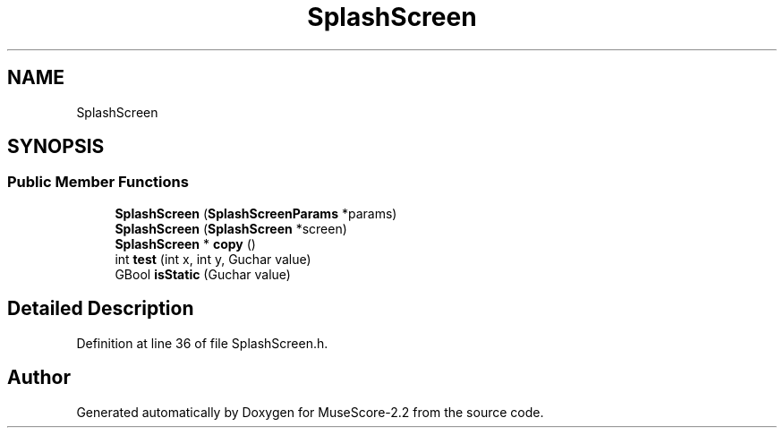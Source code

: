 .TH "SplashScreen" 3 "Mon Jun 5 2017" "MuseScore-2.2" \" -*- nroff -*-
.ad l
.nh
.SH NAME
SplashScreen
.SH SYNOPSIS
.br
.PP
.SS "Public Member Functions"

.in +1c
.ti -1c
.RI "\fBSplashScreen\fP (\fBSplashScreenParams\fP *params)"
.br
.ti -1c
.RI "\fBSplashScreen\fP (\fBSplashScreen\fP *screen)"
.br
.ti -1c
.RI "\fBSplashScreen\fP * \fBcopy\fP ()"
.br
.ti -1c
.RI "int \fBtest\fP (int x, int y, Guchar value)"
.br
.ti -1c
.RI "GBool \fBisStatic\fP (Guchar value)"
.br
.in -1c
.SH "Detailed Description"
.PP 
Definition at line 36 of file SplashScreen\&.h\&.

.SH "Author"
.PP 
Generated automatically by Doxygen for MuseScore-2\&.2 from the source code\&.
